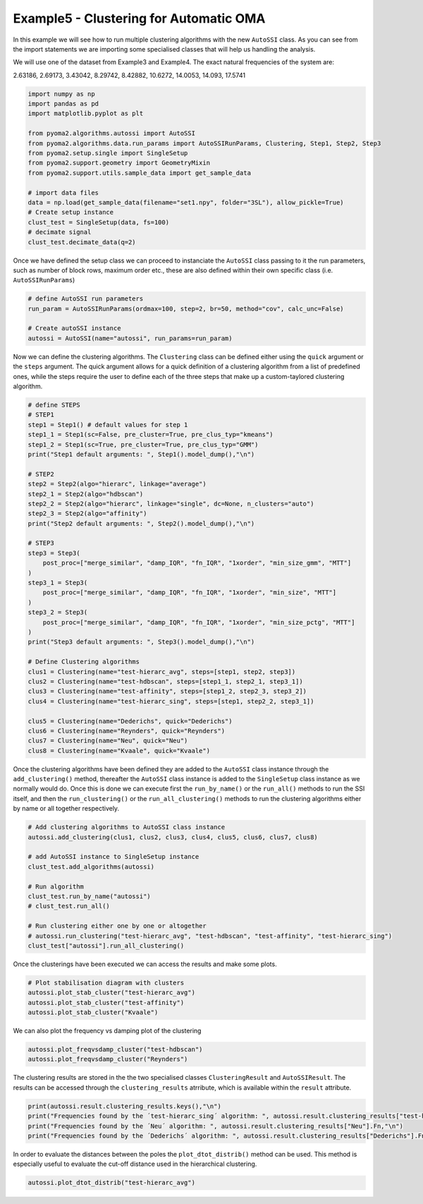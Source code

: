 ========================================
Example5 - Clustering for Automatic OMA
========================================

In this example we will see how to run multiple clustering algorithms with the new ``AutoSSI`` class.
As you can see from the import statements we are importing some specialised classes that will help us handling the analysis.

We will use one of the dataset from Example3 and Example4.
The exact natural frequencies of the system are:

2.63186, 2.69173, 3.43042, 8.29742, 8.42882, 10.6272, 14.0053, 14.093, 17.5741

.. code-block:: python

    import numpy as np
    import pandas as pd
    import matplotlib.pyplot as plt

    from pyoma2.algorithms.autossi import AutoSSI
    from pyoma2.algorithms.data.run_params import AutoSSIRunParams, Clustering, Step1, Step2, Step3
    from pyoma2.setup.single import SingleSetup
    from pyoma2.support.geometry import GeometryMixin
    from pyoma2.support.utils.sample_data import get_sample_data

    # import data files
    data = np.load(get_sample_data(filename="set1.npy", folder="3SL"), allow_pickle=True)
    # Create setup instance
    clust_test = SingleSetup(data, fs=100)
    # decimate signal
    clust_test.decimate_data(q=2)

Once we have defined the setup class we can proceed to instanciate the ``AutoSSI`` class passing to it the run parameters, such as number of block rows, maximum order etc., these are also defined within their own specific class (i.e. ``AutoSSIRunParams``)

.. code-block:: python

    # define AutoSSI run parameters
    run_param = AutoSSIRunParams(ordmax=100, step=2, br=50, method="cov", calc_unc=False)

    # Create autoSSI instance
    autossi = AutoSSI(name="autossi", run_params=run_param)

Now we can define the clustering algorithms. The ``Clustering`` class can be defined either using the ``quick`` argument or the ``steps`` argument. The quick argument allows for a quick definition of a clustering algorithm from a list of predefined ones, while the steps require the user to define each of the three steps that make up a custom-taylored clustering algorithm.

.. code-block:: python

    # define STEPS
    # STEP1
    step1 = Step1() # default values for step 1
    step1_1 = Step1(sc=False, pre_cluster=True, pre_clus_typ="kmeans")
    step1_2 = Step1(sc=True, pre_cluster=True, pre_clus_typ="GMM")
    print("Step1 default arguments: ", Step1().model_dump(),"\n")

    # STEP2
    step2 = Step2(algo="hierarc", linkage="average")
    step2_1 = Step2(algo="hdbscan")
    step2_2 = Step2(algo="hierarc", linkage="single", dc=None, n_clusters="auto")
    step2_3 = Step2(algo="affinity")
    print("Step2 default arguments: ", Step2().model_dump(),"\n")

    # STEP3
    step3 = Step3(
        post_proc=["merge_similar", "damp_IQR", "fn_IQR", "1xorder", "min_size_gmm", "MTT"]
    )
    step3_1 = Step3(
        post_proc=["merge_similar", "damp_IQR", "fn_IQR", "1xorder", "min_size", "MTT"]
    )
    step3_2 = Step3(
        post_proc=["merge_similar", "damp_IQR", "fn_IQR", "1xorder", "min_size_pctg", "MTT"]
    )
    print("Step3 default arguments: ", Step3().model_dump(),"\n")

    # Define Clustering algorithms
    clus1 = Clustering(name="test-hierarc_avg", steps=[step1, step2, step3])
    clus2 = Clustering(name="test-hdbscan", steps=[step1_1, step2_1, step3_1])
    clus3 = Clustering(name="test-affinity", steps=[step1_2, step2_3, step3_2])
    clus4 = Clustering(name="test-hierarc_sing", steps=[step1, step2_2, step3_1])

    clus5 = Clustering(name="Dederichs", quick="Dederichs")
    clus6 = Clustering(name="Reynders", quick="Reynders")
    clus7 = Clustering(name="Neu", quick="Neu")
    clus8 = Clustering(name="Kvaale", quick="Kvaale")

Once the clustering algorithms have been defined they are added to the ``AutoSSI`` class instance through the ``add_clustering()`` method, thereafter the ``AutoSSI`` class instance is added to the ``SingleSetup`` class instance as we normally would do. Once this is done we can execute first the ``run_by_name()`` or the ``run_all()`` methods to run the SSI itself, and then the ``run_clustering()`` or the ``run_all_clustering()`` methods to run the clustering algorithms either by name or all together respectively.

.. code-block:: python

    # Add clustering algorithms to AutoSSI class instance
    autossi.add_clustering(clus1, clus2, clus3, clus4, clus5, clus6, clus7, clus8)

    # add AutoSSI instance to SingleSetup instance
    clust_test.add_algorithms(autossi)

    # Run algorithm
    clust_test.run_by_name("autossi")
    # clust_test.run_all()

    # Run clustering either one by one or altogether
    # autossi.run_clustering("test-hierarc_avg", "test-hdbscan", "test-affinity", "test-hierarc_sing")
    clust_test["autossi"].run_all_clustering()

Once the clusterings have been executed we can access the results and make some plots.

.. code-block:: python

    # Plot stabilisation diagram with clusters
    autossi.plot_stab_cluster("test-hierarc_avg")
    autossi.plot_stab_cluster("test-affinity")
    autossi.plot_stab_cluster("Kvaale")

We can also plot the frequency vs damping plot of the clustering

.. code-block:: python

    autossi.plot_freqvsdamp_cluster("test-hdbscan")
    autossi.plot_freqvsdamp_cluster("Reynders")

The clustering results are stored in the the two specialised classes ``ClusteringResult`` and ``AutoSSIResult``. The results can be accessed through the ``clustering_results`` atrribute, which is available within the ``result`` attribute.

.. code-block:: python

    print(autossi.result.clustering_results.keys(),"\n")
    print("Frequencies found by the ´test-hierarc_sing´ algorithm: ", autossi.result.clustering_results["test-hierarc_sing"].Fn,"\n")
    print("Frequencies found by the ´Neu´ algorithm: ", autossi.result.clustering_results["Neu"].Fn,"\n")
    print("Frequencies found by the ´Dederichs´ algorithm: ", autossi.result.clustering_results["Dederichs"].Fn,"\n")

In order to evaluate the distances between the poles the ``plot_dtot_distrib()`` method can be used. This method is especially useful to evaluate the cut-off distance used in the hierarchical clustering.

.. code-block:: python

    autossi.plot_dtot_distrib("test-hierarc_avg")
